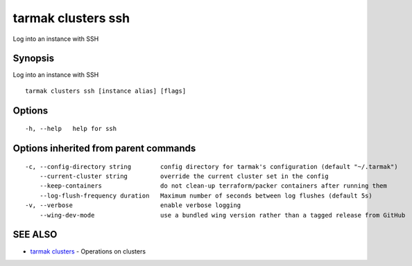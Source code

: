 .. _tarmak_clusters_ssh:

tarmak clusters ssh
-------------------

Log into an instance with SSH

Synopsis
~~~~~~~~


Log into an instance with SSH

::

  tarmak clusters ssh [instance alias] [flags]

Options
~~~~~~~

::

  -h, --help   help for ssh

Options inherited from parent commands
~~~~~~~~~~~~~~~~~~~~~~~~~~~~~~~~~~~~~~

::

  -c, --config-directory string        config directory for tarmak's configuration (default "~/.tarmak")
      --current-cluster string         override the current cluster set in the config
      --keep-containers                do not clean-up terraform/packer containers after running them
      --log-flush-frequency duration   Maximum number of seconds between log flushes (default 5s)
  -v, --verbose                        enable verbose logging
      --wing-dev-mode                  use a bundled wing version rather than a tagged release from GitHub

SEE ALSO
~~~~~~~~

* `tarmak clusters <tarmak_clusters.html>`_ 	 - Operations on clusters

